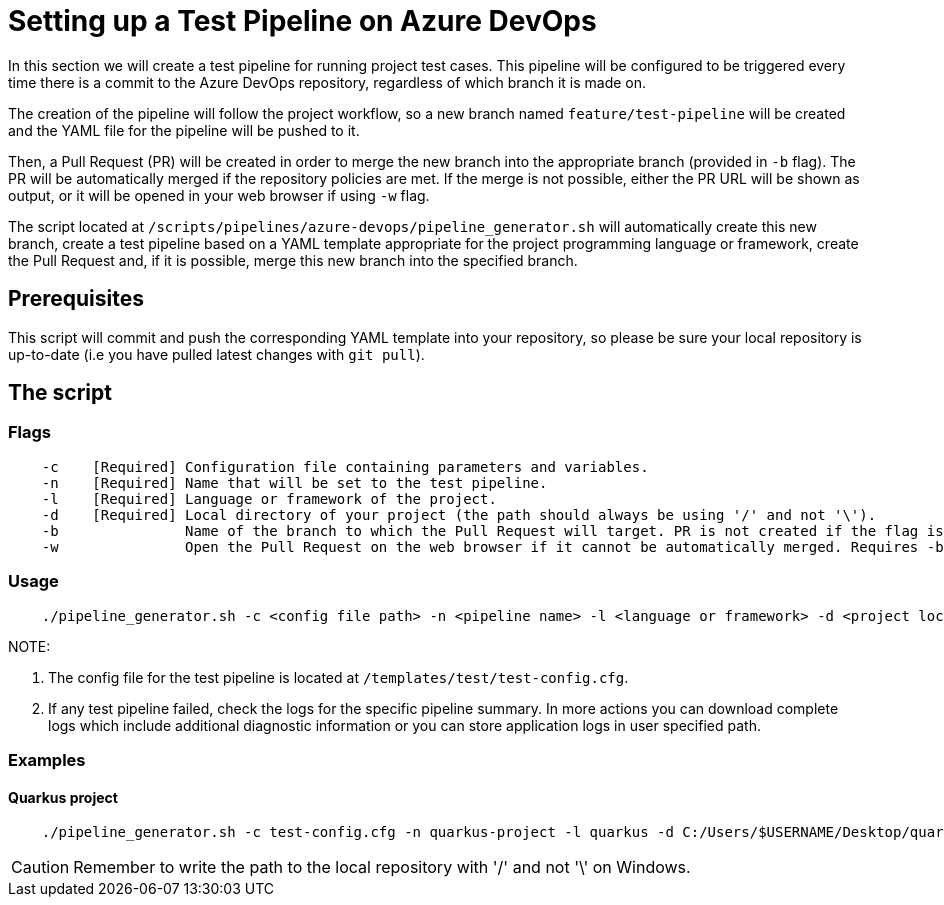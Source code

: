 = Setting up a Test Pipeline on Azure DevOps

In this section we will create a test pipeline for running project test cases. This pipeline will be configured to be triggered every time there is a commit to the Azure DevOps repository, regardless of which branch it is made on.

The creation of the pipeline will follow the project workflow, so a new branch named `feature/test-pipeline` will be created and the YAML file for the pipeline will be pushed to it.

Then, a Pull Request (PR) will be created in order to merge the new branch into the appropriate branch (provided in `-b` flag). The PR will be automatically merged if the repository policies are met. If the merge is not possible, either the PR URL will be shown as output, or it will be opened in your web browser if using `-w` flag.

The script located at `/scripts/pipelines/azure-devops/pipeline_generator.sh` will automatically create this new branch, create a test pipeline based on a YAML template appropriate for the project programming language or framework, create the Pull Request and, if it is possible, merge this new branch into the specified branch.

== Prerequisites

This script will commit and push the corresponding YAML template into your repository, so please be sure your local repository is up-to-date (i.e you have pulled latest changes with `git pull`).

== The script

=== Flags
```
    -c    [Required] Configuration file containing parameters and variables.
    -n    [Required] Name that will be set to the test pipeline.
    -l    [Required] Language or framework of the project.
    -d    [Required] Local directory of your project (the path should always be using '/' and not '\').
    -b               Name of the branch to which the Pull Request will target. PR is not created if the flag is not provided.
    -w               Open the Pull Request on the web browser if it cannot be automatically merged. Requires -b flag.
```

=== Usage

```
    ./pipeline_generator.sh -c <config file path> -n <pipeline name> -l <language or framework> -d <project local path> -b <branch> [-w]
```
NOTE: 

. The config file for the test pipeline is located at `/templates/test/test-config.cfg`.

. If any test pipeline failed, check the logs for the specific pipeline summary. In more actions you can download complete logs which include additional diagnostic information or you can store application logs in user specified path.

=== Examples

==== Quarkus project

```
    ./pipeline_generator.sh -c test-config.cfg -n quarkus-project -l quarkus -d C:/Users/$USERNAME/Desktop/quarkus-project -b develop -w
```

CAUTION: Remember to write the path to the local repository with '/' and not '\' on Windows.

 






